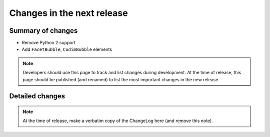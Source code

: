 ===========================
Changes in the next release
===========================


Summary of changes
==================

- Remove Python 2 support
- Add ``FacetBubble``, ``CodimBubble`` elements

.. note:: Developers should use this page to track and list changes
          during development. At the time of release, this page should
          be published (and renamed) to list the most important
          changes in the new release.

Detailed changes
================

.. note:: At the time of release, make a verbatim copy of the
          ChangeLog here (and remove this note).
